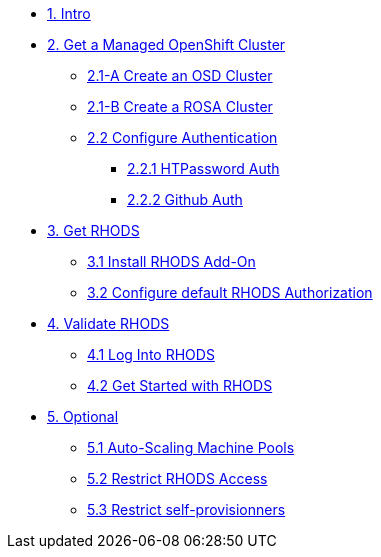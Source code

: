 * xref:01-intro.adoc[1. Intro]

// * xref:02-boring.adoc[2. The Boring Stuff]
// ** xref:02-boring.adoc#disclaimers[2.1 Disclaimers]
// ** xref:02-boring.adoc#conventions[2.2 Conventions]
// ** xref:02-boring.adoc#doc[2.3 Documentation]
// ** xref:02-boring.adoc#ref[2.4 Disclaimers]
// ** xref:02-boring.adoc#thanks[2.5 Thanks]

* xref:02-get.a.managed.openshift.adoc[2. Get a Managed OpenShift Cluster]
** xref:02-create.osd.adoc[2.1-A Create an OSD Cluster]
** xref:02-create.rosa.adoc[2.1-B Create a ROSA Cluster]
** xref:02-auth.adoc[2.2 Configure Authentication]
*** xref:02-auth.adoc#htpasswd[2.2.1 HTPassword Auth]
*** xref:02-auth.adoc#github[2.2.2 Github Auth]

* xref:03-rhods.adoc[3. Get RHODS]
** xref:03-install.rhods.adoc[3.1 Install RHODS Add-On]
** xref:03-authorization.adoc[3.2 Configure default RHODS Authorization]

* xref:04-validation.adoc[4. Validate RHODS]
** xref:04-validation.adoc#login[4.1 Log Into RHODS]
** xref:04-validation.adoc#getstarted[4.2 Get Started with RHODS]

* xref:05-optional.adoc[5. Optional]
** xref:05-optional.adoc#autoscaling[5.1 Auto-Scaling Machine Pools]
** xref:05-optional.adoc#rhodsaccess[5.2 Restrict RHODS Access]
** xref:05-optional.adoc#selfprovision[5.3 Restrict self-provisionners]
// ** xref:05-common-customizations.adoc#notebooksizes[5.1 Notebook Sizes]
// ** xref:05-common-customizations.adoc#culling[5.3 Notebook Culling]

